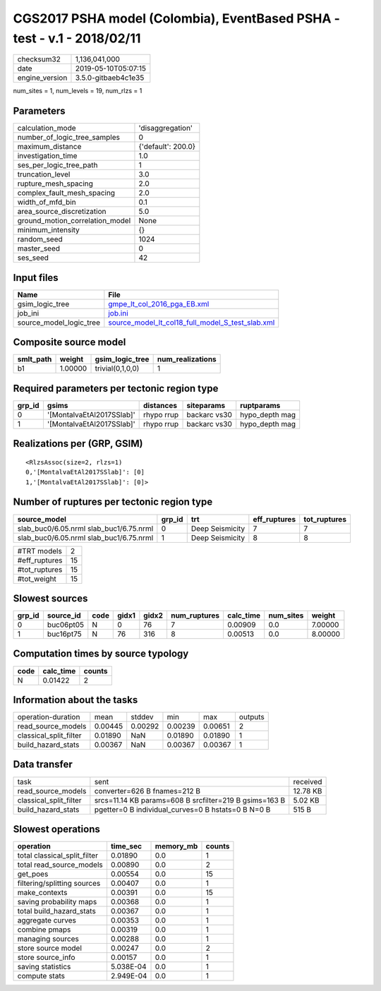 CGS2017 PSHA model (Colombia), EventBased PSHA - test -  v.1 - 2018/02/11
=========================================================================

============== ===================
checksum32     1,136,041,000      
date           2019-05-10T05:07:15
engine_version 3.5.0-gitbaeb4c1e35
============== ===================

num_sites = 1, num_levels = 19, num_rlzs = 1

Parameters
----------
=============================== ==================
calculation_mode                'disaggregation'  
number_of_logic_tree_samples    0                 
maximum_distance                {'default': 200.0}
investigation_time              1.0               
ses_per_logic_tree_path         1                 
truncation_level                3.0               
rupture_mesh_spacing            2.0               
complex_fault_mesh_spacing      2.0               
width_of_mfd_bin                0.1               
area_source_discretization      5.0               
ground_motion_correlation_model None              
minimum_intensity               {}                
random_seed                     1024              
master_seed                     0                 
ses_seed                        42                
=============================== ==================

Input files
-----------
======================= ======================================================================================================
Name                    File                                                                                                  
======================= ======================================================================================================
gsim_logic_tree         `gmpe_lt_col_2016_pga_EB.xml <gmpe_lt_col_2016_pga_EB.xml>`_                                          
job_ini                 `job.ini <job.ini>`_                                                                                  
source_model_logic_tree `source_model_lt_col18_full_model_S_test_slab.xml <source_model_lt_col18_full_model_S_test_slab.xml>`_
======================= ======================================================================================================

Composite source model
----------------------
========= ======= ================ ================
smlt_path weight  gsim_logic_tree  num_realizations
========= ======= ================ ================
b1        1.00000 trivial(0,1,0,0) 1               
========= ======= ================ ================

Required parameters per tectonic region type
--------------------------------------------
====== ========================= ========== ============ ==============
grp_id gsims                     distances  siteparams   ruptparams    
====== ========================= ========== ============ ==============
0      '[MontalvaEtAl2017SSlab]' rhypo rrup backarc vs30 hypo_depth mag
1      '[MontalvaEtAl2017SSlab]' rhypo rrup backarc vs30 hypo_depth mag
====== ========================= ========== ============ ==============

Realizations per (GRP, GSIM)
----------------------------

::

  <RlzsAssoc(size=2, rlzs=1)
  0,'[MontalvaEtAl2017SSlab]': [0]
  1,'[MontalvaEtAl2017SSlab]': [0]>

Number of ruptures per tectonic region type
-------------------------------------------
======================================= ====== =============== ============ ============
source_model                            grp_id trt             eff_ruptures tot_ruptures
======================================= ====== =============== ============ ============
slab_buc0/6.05.nrml slab_buc1/6.75.nrml 0      Deep Seismicity 7            7           
slab_buc0/6.05.nrml slab_buc1/6.75.nrml 1      Deep Seismicity 8            8           
======================================= ====== =============== ============ ============

============= ==
#TRT models   2 
#eff_ruptures 15
#tot_ruptures 15
#tot_weight   15
============= ==

Slowest sources
---------------
====== ========= ==== ===== ===== ============ ========= ========= =======
grp_id source_id code gidx1 gidx2 num_ruptures calc_time num_sites weight 
====== ========= ==== ===== ===== ============ ========= ========= =======
0      buc06pt05 N    0     76    7            0.00909   0.0       7.00000
1      buc16pt75 N    76    316   8            0.00513   0.0       8.00000
====== ========= ==== ===== ===== ============ ========= ========= =======

Computation times by source typology
------------------------------------
==== ========= ======
code calc_time counts
==== ========= ======
N    0.01422   2     
==== ========= ======

Information about the tasks
---------------------------
====================== ======= ======= ======= ======= =======
operation-duration     mean    stddev  min     max     outputs
read_source_models     0.00445 0.00292 0.00239 0.00651 2      
classical_split_filter 0.01890 NaN     0.01890 0.01890 1      
build_hazard_stats     0.00367 NaN     0.00367 0.00367 1      
====================== ======= ======= ======= ======= =======

Data transfer
-------------
====================== ====================================================== ========
task                   sent                                                   received
read_source_models     converter=626 B fnames=212 B                           12.78 KB
classical_split_filter srcs=11.14 KB params=608 B srcfilter=219 B gsims=163 B 5.02 KB 
build_hazard_stats     pgetter=0 B individual_curves=0 B hstats=0 B N=0 B     515 B   
====================== ====================================================== ========

Slowest operations
------------------
============================ ========= ========= ======
operation                    time_sec  memory_mb counts
============================ ========= ========= ======
total classical_split_filter 0.01890   0.0       1     
total read_source_models     0.00890   0.0       2     
get_poes                     0.00554   0.0       15    
filtering/splitting sources  0.00407   0.0       1     
make_contexts                0.00391   0.0       15    
saving probability maps      0.00368   0.0       1     
total build_hazard_stats     0.00367   0.0       1     
aggregate curves             0.00353   0.0       1     
combine pmaps                0.00319   0.0       1     
managing sources             0.00288   0.0       1     
store source model           0.00247   0.0       2     
store source_info            0.00157   0.0       1     
saving statistics            5.038E-04 0.0       1     
compute stats                2.949E-04 0.0       1     
============================ ========= ========= ======